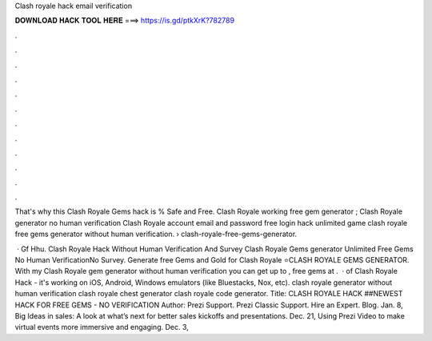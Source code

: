 Clash royale hack email verification



𝐃𝐎𝐖𝐍𝐋𝐎𝐀𝐃 𝐇𝐀𝐂𝐊 𝐓𝐎𝐎𝐋 𝐇𝐄𝐑𝐄 ===> https://is.gd/ptkXrK?782789



.



.



.



.



.



.



.



.



.



.



.



.

That's why this Clash Royale Gems hack is % Safe and Free. Clash Royale working free gem generator ; Clash Royale generator no human verification  Clash Royale account email and password free login hack unlimited game clash royale free gems generator without human verification.  › clash-royale-free-gems-generator.

 · Gf Hhu. Clash Royale Hack Without Human Verification And Survey Clash Royale Gems generator Unlimited Free Gems No Human VerificationNo Survey. Generate free Gems and Gold for Clash Royale ⭐CLASH ROYALE GEMS GENERATOR. With my Clash Royale gem generator without human verification you can get up to , free gems at .  · of Clash Royale Hack - it's working on iOS, Android, Windows emulators (like Bluestacks, Nox, etc). clash royale generator without human verification clash royale chest generator clash royale code generator. Title: CLASH ROYALE HACK ##NEWEST HACK FOR FREE GEMS - NO VERIFICATION Author:  Prezi Support. Prezi Classic Support. Hire an Expert. Blog. Jan. 8, Big Ideas in sales: A look at what’s next for better sales kickoffs and presentations. Dec. 21, Using Prezi Video to make virtual events more immersive and engaging. Dec. 3, 
